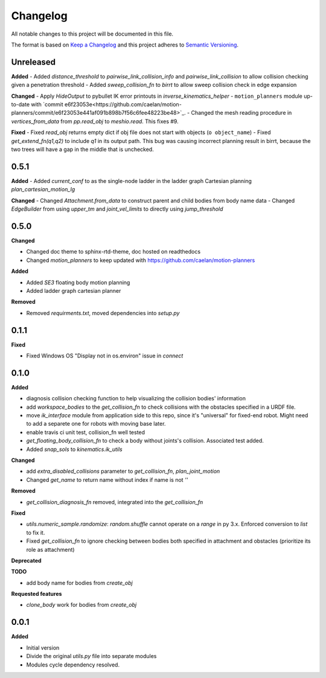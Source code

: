 
Changelog
=========

All notable changes to this project will be documented in this file.

The format is based on `Keep a Changelog <https://keepachangelog.com/en/1.0.0/>`_
and this project adheres to `Semantic Versioning <https://semver.org/spec/v2.0.0.html>`_.

Unreleased
----------

**Added**
- Added `distance_threshold` to `pairwise_link_collision_info` and `pairwise_link_collision` to allow collision checking given a penetration threshold
- Added `sweep_collision_fn` to `birrt` to allow sweep collision check in edge expansion

**Changed**
- Apply `HideOutput` to pybullet IK error printouts in `inverse_kinematics_helper`
- ``motion_planners`` module up-to-date with `commit e6f23053e<https://github.com/caelan/motion-planners/commit/e6f23053e441af091b898b7f56c6fee48223be48>`_.
- Changed the mesh reading procedure in `vertices_from_data` from `pp.read_obj` to `meshio.read`. This fixes #9.

**Fixed**
- Fixed `read_obj` returns empty dict if obj file does not start with objects (``o object_name``)
- Fixed `get_extend_fn(q1,q2)` to include `q1` in its output path. This bug was causing incorrect planning result in birrt, because the two trees will have a gap in the middle that is unchecked.

0.5.1
----------

**Added**
- Added `current_conf` to as the single-node ladder in the ladder graph Cartesian planning `plan_cartesian_motion_lg`

**Changed**
- Changed `Attachment.from_data` to construct parent and child bodies from body name data
- Changed `EdgeBuilder` from using `upper_tm` and `joint_vel_limits` to directly using `jump_threshold`

0.5.0
----------

**Changed**

* Changed doc theme to sphinx-rtd-theme, doc hosted on readthedocs
* Changed `motion_planners` to keep updated with https://github.com/caelan/motion-planners

**Added**

* Added `SE3` floating body motion planning
* Added ladder graph cartesian planner

**Removed**

* Removed `requirments.txt`, moved dependencies into `setup.py`

0.1.1
----------

**Fixed**

* Fixed Windows OS "Display not in os.environ" issue in `connect`


0.1.0
----------

**Added**

* diagnosis collision checking function to help visualizing the collision bodies' information
* add `workspace_bodies` to the `get_collision_fn` to check collisions with the obstacles specified in a URDF file.
* move `ik_interface` module from application side to this repo, since it's "universal" for fixed-end robot. Might need to add a separete one for robots with moving base later.
* enable travis ci unit test, collision_fn well tested
* `get_floating_body_collision_fn` to check a body without joints's collision. Associated test added.
* Added `snap_sols` to `kinematics.ik_utils`

**Changed**

* add `extra_disabled_collisions` parameter to `get_collision_fn`, `plan_joint_motion`
* Changed `get_name` to return name without index if name is not `''`

**Removed**

* `get_collision_diagnosis_fn` removed, integrated into the `get_collision_fn`

**Fixed**

* `utils.numeric_sample.randomize`: `random.shuffle` cannot operate on a `range` in py 3.x. Enforced conversion to `list` to fix it.
* Fixed `get_collision_fn` to ignore checking between bodies both specified in attachment and obstacles (prioritize its role as attachment)

**Deprecated**

**TODO**

* add body name for bodies from `create_obj`

**Requested features**

* `clone_body` work for bodies from `create_obj`


0.0.1
-------

**Added**

* Initial version
* Divide the original `utils.py` file into separate modules
* Modules cycle dependency resolved.

